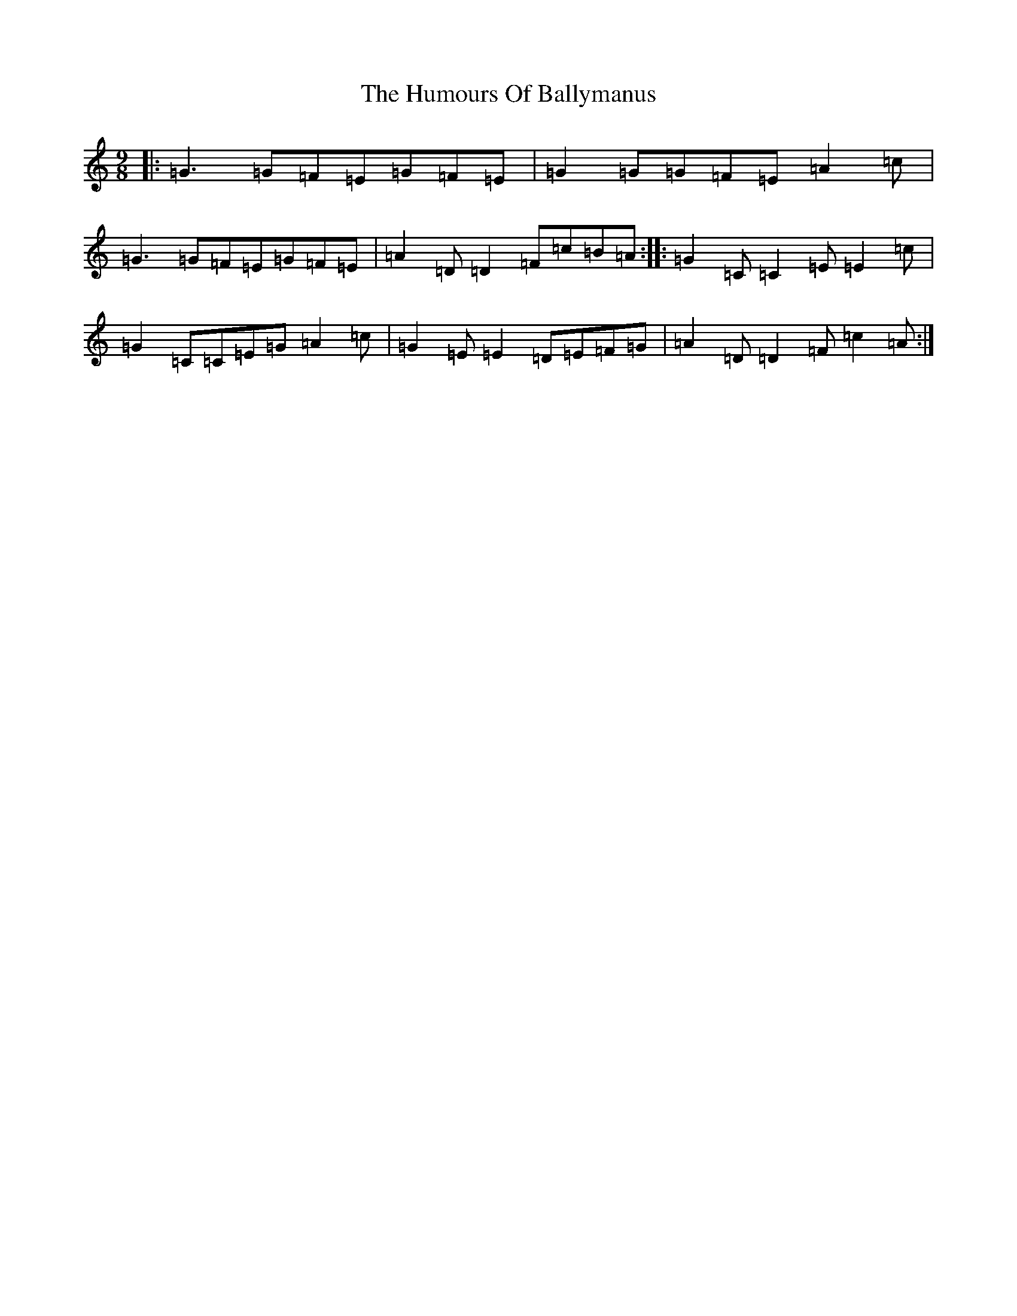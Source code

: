 X: 18629
T: Humours Of Ballymanus, The
S: https://thesession.org/tunes/279#setting279
Z: D Major
R: slip jig
M: 9/8
L: 1/8
K: C Major
|:=G3=G=F=E=G=F=E|=G2=G=G=F=E=A2=c|=G3=G=F=E=G=F=E|=A2=D=D2=F=c=B=A:||:=G2=C=C2=E=E2=c|=G2=C=C=E=G=A2=c|=G2=E=E2=D=E=F=G|=A2=D=D2=F=c2=A:|